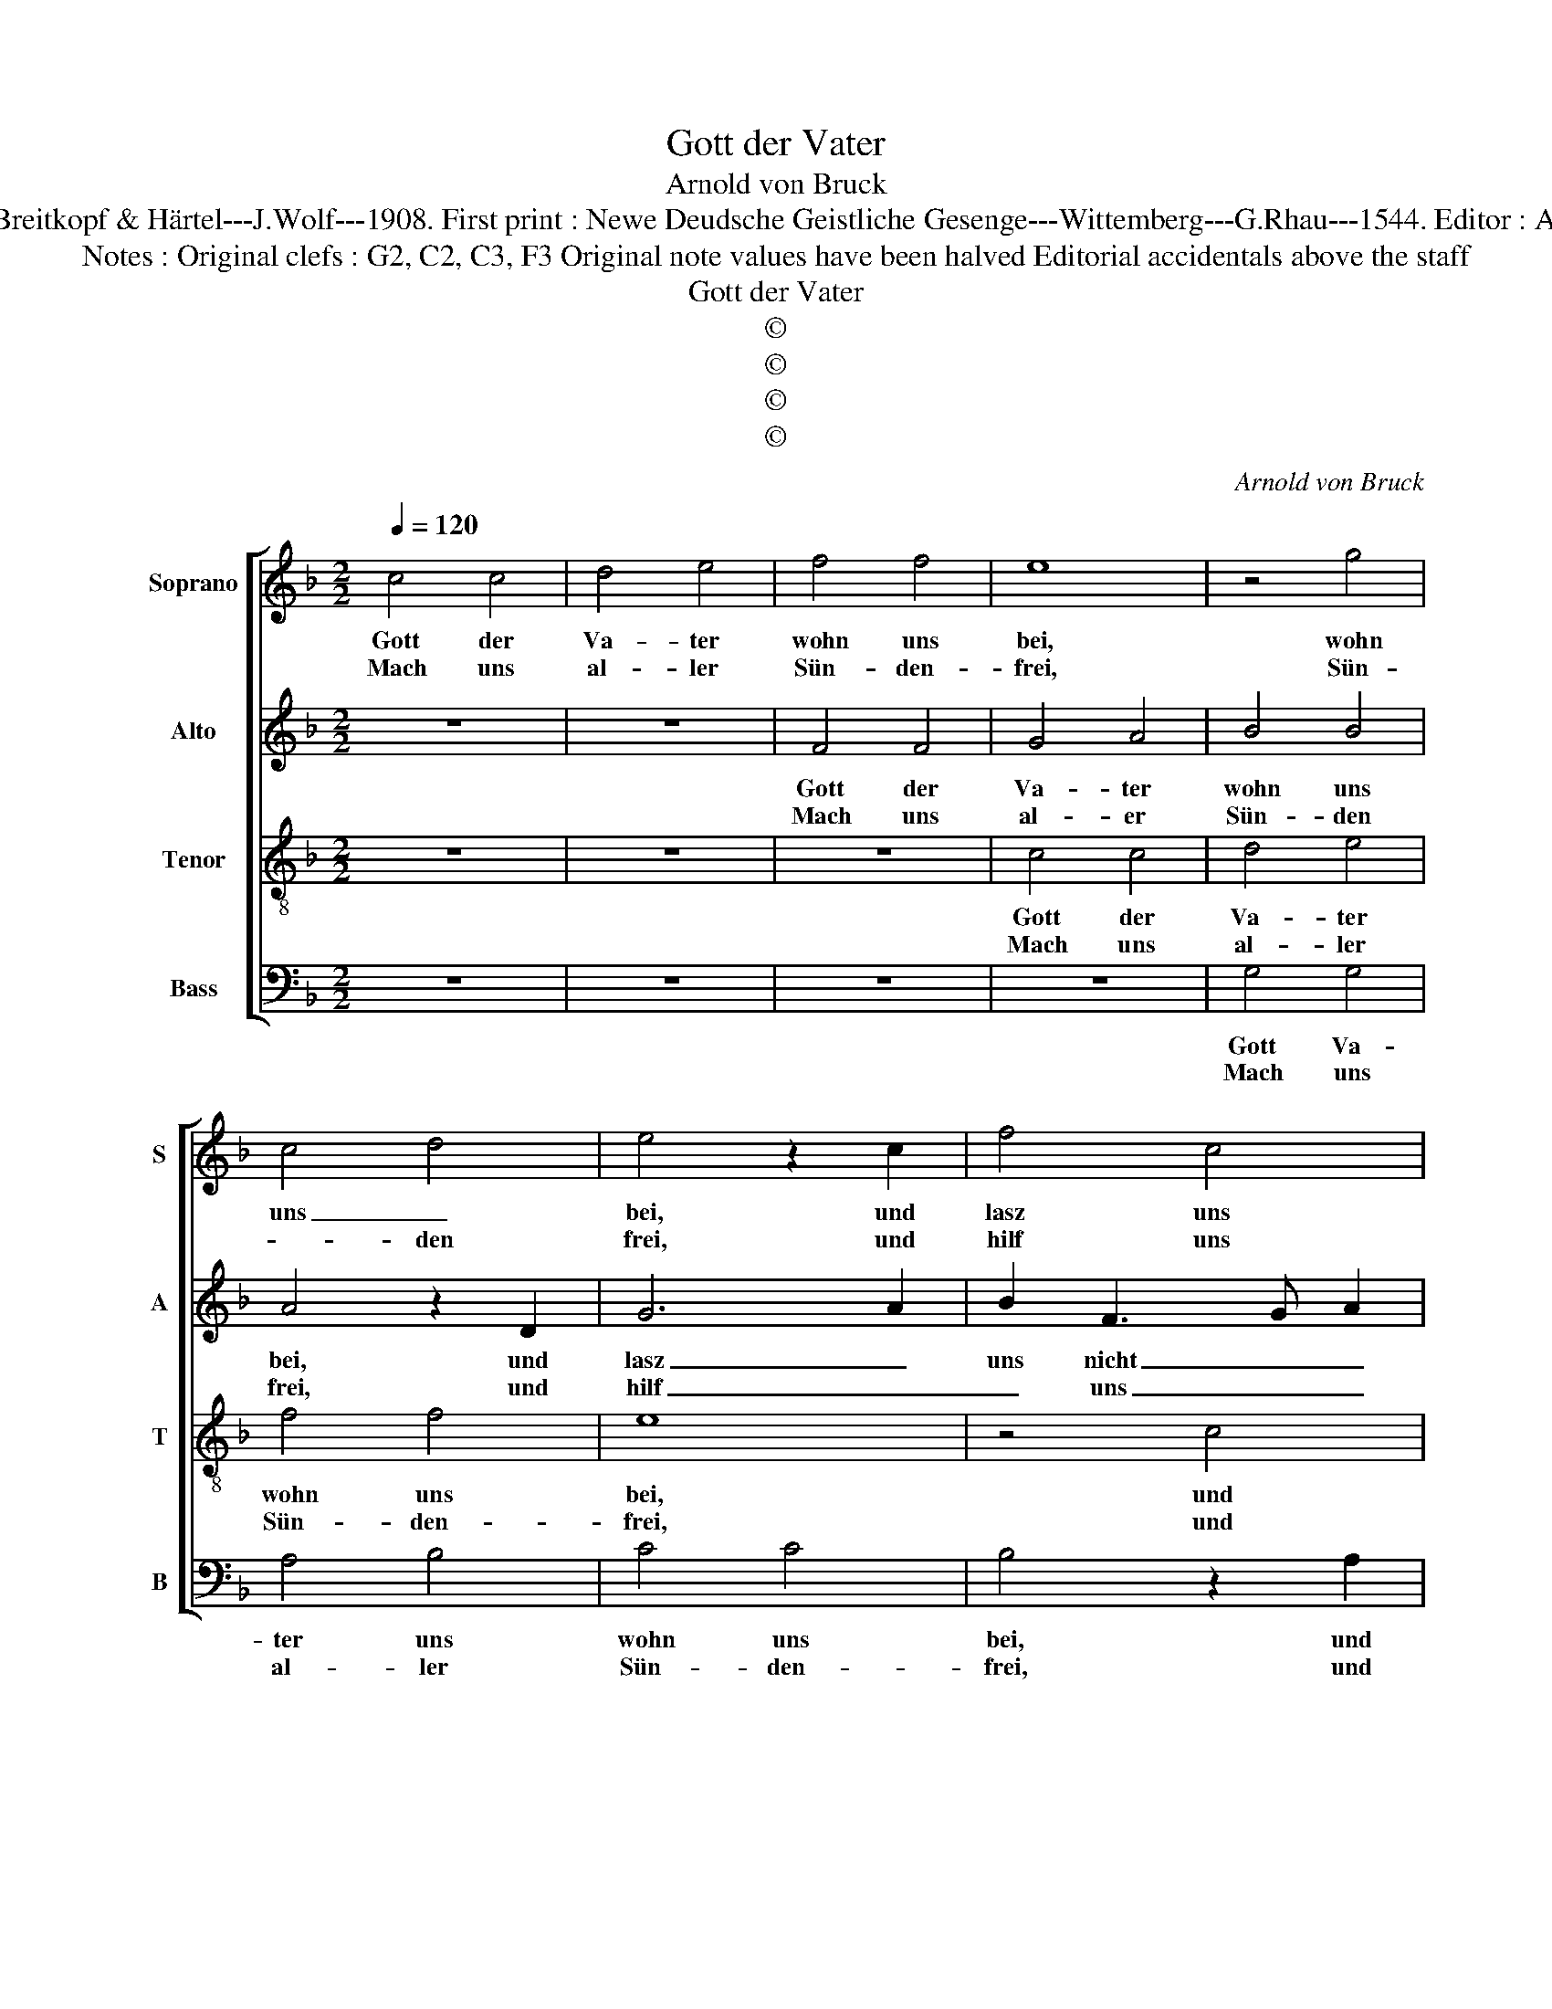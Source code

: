 X:1
T:Gott der Vater
T:Arnold von Bruck
T:Source : DDT 34---Leipzig---Breitkopf & Härtel---J.Wolf---1908. First print : Newe Deudsche Geistliche Gesenge---Wittemberg---G.Rhau---1544. Editor : André Vierendeels : (30/08/17).
T:Notes : Original clefs : G2, C2, C3, F3 Original note values have been halved Editorial accidentals above the staff
T:Gott der Vater
T:©
T:©
T:©
T:©
C:Arnold von Bruck
Z:©
%%score [ 1 2 3 4 ]
L:1/8
Q:1/4=120
M:2/2
K:F
V:1 treble nm="Soprano" snm="S"
V:2 treble nm="Alto" snm="A"
V:3 treble-8 nm="Tenor" snm="T"
V:4 bass nm="Bass" snm="B"
V:1
 c4 c4 | d4 e4 | f4 f4 | e8 | z4 g4 | c4 d4 | e4 z2 c2 | f4 c4 | A2 f2 e2 c2- | cB A2 AG G2- | %10
w: Gott der|Va- ter|wohn uns|bei,|wohn|uns _|bei, und|lasz uns|nicht ver- der- *||
w: Mach uns|al- ler|Sün- den-|frei,|Sün-|* den|frei, und|hilf uns|se- * lig ster-||
 G2 F4 E2 | F8 :: A4 G4 | F4 E4 | F2 A2 G4 | F2 f2 e2 f2 | g6 f2 | e3 d c2 d2- | dc c4 B2 | %19
w: |ben.|Vor dem|Teu- fel|uns _ be-|wahr, halt uns bei|fe- stem|Glau- * * *||
w: |ben.||||||||
 c4 z2 F2 | c4 f4 | e4 c3 d | e2 c4 BA | B2 A4 G2 | A2 A2 A4 | A4 c4- | c2 B2 A2 G2- | GF F2 B4 | %28
w: ben, und|auf dich|lasz uns _|_ bau- * *||en, aus Her-|zen Grund|_ ver- trau- *||
w: |||||||||
 A4 z4 | A4 G4 | E4 A4 | A4 G4 | E2 c2 c4 | c4 d4- | d2 c2 B2 d2- |"^-natural" dc c4 B2 | %36
w: en,|dir uns|las- sen|ganz und|gar, mit al-|len rech-|* * ten Chri-||
w: ||||||||
 c4 z2 F2 | c4 f4 | e4 c3 d | e2 c4 BA | B2 A4 G2 | A2 A2 A4 | A4 c4- | c2 B2 A2 G2- | GF F4 E2 | %45
w: sten, ent-|flie- hen|Teu- fels _|_ Li- * *||sten, mit Waf-|fen Gotts|_ uns fri- *||
w: |||||||||
 F4 z4 | A4 B4 | c4 c4 | A4 B4 | c2 A2 c3 B | A2 G2 A4- | A2 G2 F2 G2- | GF F4 E2 | F8 :| %54
w: sten.|A- men,|a- men,|das sei|wahr, so sin- *|* gen wir|_ Hal- le- lu-||ia.|
w: |||||||||
V:2
 z8 | z8 | F4 F4 | G4 A4 | B4 B4 | A4 z2 D2 | G6 A2 | B2 F3 G A2 | z2 A2 cBAG | AG c2 F2 G2 | %10
w: ||Gott der|Va- ter|wohn uns|bei, und|lasz _|uns nicht _ _|ver- der- * * *||
w: ||Mach uns|al- er|Sün- den|frei, und|hilf _|_ uns _ _|se- * * * *|* * * * lig|
 C2 B,2 C4- | C2 B,A, A,4 :: z2 D4 C2 | D4 C3 B, | A,2 D4 C2 | D4 A4 | G2 c3 A B2 | c6 BA | %18
w: |* * * ben.|Vor dem|Teu- fel _|_ uns be-|wahr, halt|uns bei _ _|fe- * *|
w: ster _ _|_ _ _ ben.|||||||
 G2 F2 G4 | E4 z4 | z2 G2 A2 F2 | G4 A4 | z2 G3 E F2 | G2 FE D2 E2 | F2 D2 C4- | C4 z2 F2 | %26
w: * stem Glau-|ben,|und _ _|auf dich|lasz _ _|uns _ _ _ bau-|* * en,|_ aus|
w: ||||||||
 F2 G2 F2 D2 | E2 F4 E2 | F4 z4 | F4 D4 | C4 C4 | F4 D4 | C2 E2 F2 A2 | G2 A2 B4- | B2 A2 G2 D2 | %35
w: Her- zen Grund ver|trau- * *|en,|dir uns|las- sen|ganz und|gar, mit al- len|rech- * *||
w: |||||||||
 E2 F2 G4 | E4 z4 | z2 G2 A2 F2 | G4 A4 | z2 G3 E F2 | G2 FE D2 E2 | F2 D2 C4- | C4 z2 F2 | %43
w: * ten Chri-|sten,|ent- flie- *|* hen|Teu- * *|* * * * fels|Li- * sten,|_ mit|
w: ||||||||
 F2 F2 F2 D2 | C2 B,2 C4- | C2 B,A, A,4 | z2 A,2 D4 | C4 E4 | F4 D4 | C4 z4 | E4 F4 | C4 D4- | %52
w: Waf- fen Gotts uns|fri- * *|* * * sten.|A- men,|a- men,|dasz sei|wahr,|so sin-|gen wir|
w: |||||||||
 D2 B,2 C2 C2 | C8 :| %54
w: _ Hal- le- lu-|ia.|
w: ||
V:3
 z8 | z8 | z8 | c4 c4 | d4 e4 | f4 f4 | e8 | z4 c4 | f4 c4 | A4 B4 | A2 GF G4 | F8 :: F4 G4 | %13
w: |||Gott der|Va- ter|wohn uns|bei,|und|lasz uns|nicht ver-|der- * * *|ben.|Vor dem|
w: |||Mach uns|al- ler|Sün- den-|frei,|und|hilf uns|se- lig|ster- * * *|ben.||
 A4 A4 | F4 G4 | A4 z2 f2 | e4 f4 | g6 f2 | e2 dc d4 | c8 | z4 F4 | c4 f4 | e4 c4 | d3 c B4 | %24
w: Teu- fel|uns be-|wahr, halt|uns bei|fe- stem|Glau- * * *|ben,|und|auf dich|lasz uns|bau- * *|
w: |||||||||||
 A4 z2 A2 | A4 A4 | c6 B2 | A4 G4 | F8 | F4 G4 | A4 A4 | F4 G4 | A4 z2 f2 | e4 f4 | g6 f2 | %35
w: en, aus|Her- zen|Grund ver-|trau- *|en,|dir uns|las- sen|ganz und|gar, mit|al- len|rech- ten|
w: |||||||||||
 e2 dc d4 | c8 | z4 F4 | c4 f4 | e4 c4 | d3 c B4 | A4 z2 A2 | A4 A4 | c6 B2 | A2 GF G4 | F4 z4 | %46
w: Chri- * * *|sten,|ent-|flie- hen|Teu- fels|Li- * *|sten, mit|Waf- fen|Gotts und|fri- * * *|sten.|
w: |||||||||||
 F4 G4 | A4 A4 | F4 G4 | A4 z2 A2 | c6 B2 | A4 B4 | A2 GF G4 | F8 :| %54
w: A- men,|a- men,|dasz sei|wahr, so|sin- gen|wir Hal-|le- * * lu-|ia.|
w: ||||||||
V:4
 z8 | z8 | z8 | z8 | G,4 G,4 | A,4 B,4 | C4 C4 | B,4 z2 A,2 | F,2 D,2 A,3 B, | C2 F,4 E,2 | %10
w: ||||Gott Va-|ter uns|wohn uns|bei, und|lasz uns nicht _|_ ver- der-|
w: ||||Mach uns|al- ler|Sün- den-|frei, und|lasz uns se- *|* lig ster-|
 F,2 D,2 C,4 | F,8 :: z2 D,2 E,4 |"^-natural" D,4 A,,4 | D,4 E,4 | D,4 z2 D2- | D2 C2 D4 | %17
w: |ben.|Vor dem|Teu- fel|uns be-|wahr, halt|_ uns bei|
w: |ben.||||||
 C4 A,2 B,2 | C2 A,2 G,4 | z2 C,2 F,4- | F,2 E,2 D,4 | C,2 C2 A,2 F,2 | C3 B, A,4 | G,2 D,2 G,4 | %24
w: fe- * stem|Glau- * ben,|und auf|_ _ dich|lasz uns bau- *|||
w: |||||||
 F,8 | z2 F,2 F,4 | F,4 F,2 G,2 | C4 B,4 | z2 C2 A,2 F,G, | A,B, C4 B,2 | C4 F,3 G, | A,B, C4 B,2 | %32
w: en,|aus Her-|zen Grund ver-|trau- en,|dir uns las- *||sen ganz _|_ _ _ und|
w: ||||||||
 C4 z2 F,2 | C2 C2 B,2 A,2 | G,6 B,2 | C2 A,2 G,4 | z2 C,2 F,4- | F,2 E,2 D,4 | C,2 C2 A,2 F,2 | %39
w: gar, mit|al- len rech- ten|Chri- *|* * sten,|ent- flie-|* hen Teu-|fels Li- * *|
w: |||||||
 C3 B, A,4 | G,2 D,2 G,4 | F,8 | z2 F,2 F,4 | F,4 F,2 G,2 | C,2 D,2 C,4 | F,4 z4 | D,4 B,,4 | %47
w: ||sten,|mit Waf-|fen Gotts und|fri- * *|sten.|A- men,|
w: ||||||||
 A,,4 A,,4 | D,4 B,,4 | A,,8 | z2 C,2 F,4- | F,2 E,2 D,2 B,,2 | D,4 C,4 | F,8 :| %54
w: a- men,|dasz sei|wahr,|so sin-|* gen wir Hal-|le- lu-|ia.|
w: |||||||

